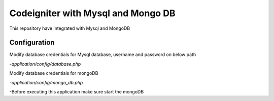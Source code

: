###################
Codeigniter with Mysql and Mongo DB
###################

This repository have integrated with Mysql and MongoDB

*****************
Configuration
*****************
Modify database credentials for Mysql database, username and password on below path

-`application/config/database.php`

Modify database credentials for mongoDB

-`application/config/mongo_db.php`

-Before executing this application make sure start the mongoDB


